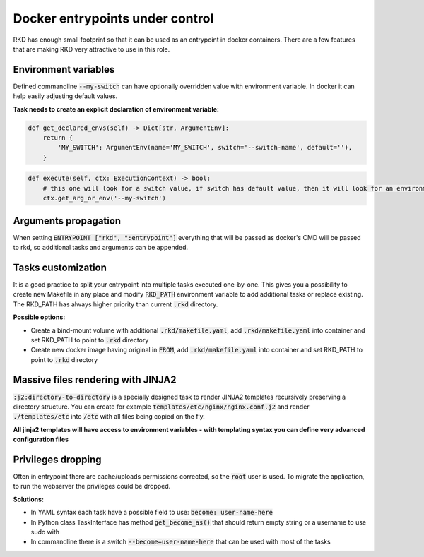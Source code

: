 Docker entrypoints under control
================================

RKD has enough small footprint so that it can be used as an entrypoint in docker containers.
There are a few features that are making RKD very attractive to use in this role.

Environment variables
---------------------

Defined commandline :code:`--my-switch` can have optionally overridden value with environment variable. In docker it can help easily adjusting default values.

**Task needs to create an explicit declaration of environment variable:**

.. code:: python

    def get_declared_envs(self) -> Dict[str, ArgumentEnv]:
        return {
            'MY_SWITCH': ArgumentEnv(name='MY_SWITCH', switch='--switch-name', default=''),
        }

.. code:: python

    def execute(self, ctx: ExecutionContext) -> bool:
        # this one will look for a switch value, if switch has default value, then it will look for an environment variable
        ctx.get_arg_or_env('--my-switch')

Arguments propagation
---------------------

When setting :code:`ENTRYPOINT ["rkd", ":entrypoint"]` everything that will be passed as docker's CMD will be passed to rkd, so additional tasks and arguments can be appended.

Tasks customization
-------------------

It is a good practice to split your entrypoint into multiple tasks executed one-by-one.
This gives you a possibility to create new Makefile in any place and modify :code:`RKD_PATH` environment variable to add additional tasks or replace existing.
The RKD_PATH has always higher priority than current :code:`.rkd` directory.

**Possible options:**

- Create a bind-mount volume with additional :code:`.rkd/makefile.yaml`, add :code:`.rkd/makefile.yaml` into container and set RKD_PATH to point to :code:`.rkd` directory
- Create new docker image having original in :code:`FROM`, add :code:`.rkd/makefile.yaml` into container and set RKD_PATH to point to :code:`.rkd` directory

Massive files rendering with JINJA2
-----------------------------------

:code:`:j2:directory-to-directory` is a specially designed task to render JINJA2 templates recursively preserving a directory structure.
You can create for example :code:`templates/etc/nginx/nginx.conf.j2` and render :code:`./templates/etc` into :code:`/etc` with all files being copied on the fly.

**All jinja2 templates will have access to environment variables - with templating syntax you can define very advanced configuration files**

Privileges dropping
-------------------

Often in entrypoint there are cache/uploads permissions corrected, so the :code:`root` user is used. To migrate the application, to run the webserver the privileges could be dropped.

**Solutions:**

- In YAML syntax each task have a possible field to use: :code:`become: user-name-here`
- In Python class TaskInterface has method :code:`get_become_as()` that should return empty string or a username to use sudo with
- In commandline there is a switch :code:`--become=user-name-here` that can be used with most of the tasks
